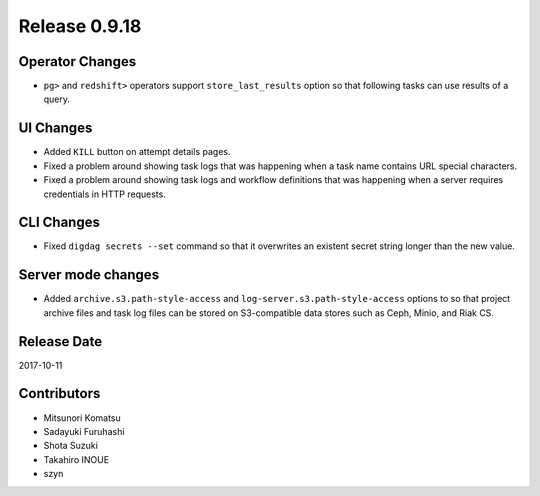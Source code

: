 Release 0.9.18
==============

Operator Changes
------------------

* ``pg>`` and ``redshift>`` operators support ``store_last_results`` option so that following tasks can use results of a query.


UI Changes
------------------

* Added ``KILL`` button on attempt details pages.

* Fixed a problem around showing task logs that was happening when a task name contains URL special characters.

* Fixed a problem around showing task logs and workflow definitions that was happening when a server requires credentials in HTTP requests.


CLI Changes
------------------

* Fixed ``digdag secrets --set`` command so that it overwrites an existent secret string longer than the new value.


Server mode changes
---------------------

* Added ``archive.s3.path-style-access`` and ``log-server.s3.path-style-access`` options to so that project archive files and task log files can be stored on S3-compatible data stores such as Ceph, Minio, and Riak CS.


Release Date
------------
2017-10-11

Contributors
------------
* Mitsunori Komatsu
* Sadayuki Furuhashi
* Shota Suzuki
* Takahiro INOUE
* szyn

